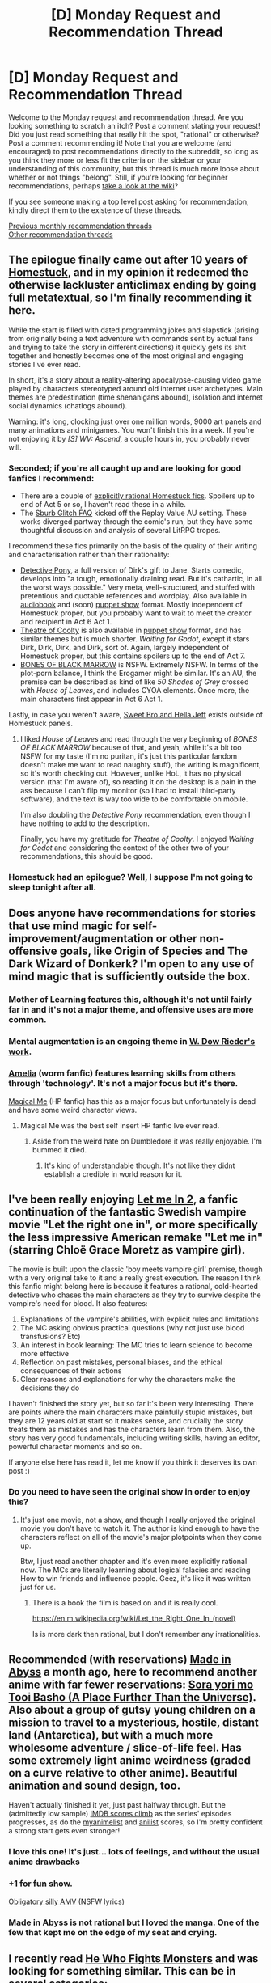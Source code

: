 #+TITLE: [D] Monday Request and Recommendation Thread

* [D] Monday Request and Recommendation Thread
:PROPERTIES:
:Author: AutoModerator
:Score: 36
:DateUnix: 1558364746.0
:DateShort: 2019-May-20
:END:
Welcome to the Monday request and recommendation thread. Are you looking something to scratch an itch? Post a comment stating your request! Did you just read something that really hit the spot, "rational" or otherwise? Post a comment recommending it! Note that you are welcome (and encouraged) to post recommendations directly to the subreddit, so long as you think they more or less fit the criteria on the sidebar or your understanding of this community, but this thread is much more loose about whether or not things "belong". Still, if you're looking for beginner recommendations, perhaps [[https://www.reddit.com/r/rational/wiki][take a look at the wiki]]?

If you see someone making a top level post asking for recommendation, kindly direct them to the existence of these threads.

[[http://www.reddit.com/r/rational/wiki/monthlyrecommendation][Previous monthly recommendation threads]]\\
[[http://pastebin.com/SbME9sXy][Other recommendation threads]]


** The epilogue finally came out after 10 years of *[[https://www.homestuck.com/story][Homestuck]]*, and in my opinion it redeemed the otherwise lackluster anticlimax ending by going full metatextual, so I'm finally recommending it here.

While the start is filled with dated programming jokes and slapstick (arising from originally being a text adventure with commands sent by actual fans and trying to take the story in different directions) it quickly gets its shit together and honestly becomes one of the most original and engaging stories I've ever read.

In short, it's a story about a reality-altering apocalypse-causing video game played by characters stereotyped around old internet user archetypes. Main themes are predestination (time shenanigans abound), isolation and internet social dynamics (chatlogs abound).

Warning: it's long, clocking just over one million words, 9000 art panels and many animations and minigames. You won't finish this in a week. If you're not enjoying it by /[S] WV: Ascend/, a couple hours in, you probably never will.
:PROPERTIES:
:Author: Makin-
:Score: 19
:DateUnix: 1558374732.0
:DateShort: 2019-May-20
:END:

*** Seconded; if you're all caught up and are looking for good fanfics I recommend:

- There are a couple of [[https://archiveofourown.org/series/602557][explicitly rational Homestuck fics]]. Spoilers up to end of Act 5 or so, I haven't read these in a while.
- The [[https://archiveofourown.org/works/340777/chapters/551606][Sburb Glitch FAQ]] kicked off the Replay Value AU setting. These works diverged partway through the comic's run, but they have some thoughtful discussion and analysis of several LitRPG tropes.

I recommend these fics primarily on the basis of the quality of their writing and characterisation rather than their rationality:

- [[https://archiveofourown.org/works/2427119/chapters/5371283][Detective Pony]], a full version of Dirk's gift to Jane. Starts comedic, develops into "a tough, emotionally draining read. But it's cathartic, in all the worst ways possible." Very meta, well-structured, and stuffed with pretentious and quotable references and wordplay. Also available in [[https://www.youtube.com/watch?v=SEqJ96p4CXY&list=PLQ8hhddV_CO3MPToD4TCoo4eKFqeQTk9l][audiobook]] and (soon) [[https://youtu.be/QCyK5NzagbI][puppet show]] format. Mostly independent of Homestuck proper, but you probably want to wait to meet the creator and recipient in Act 6 Act 1.
- [[https://archiveofourown.org/works/3275858][Theatre of Coolty]] is also available in [[https://www.youtube.com/watch?v=aIavjRkRKT0][puppet show]] format, and has similar themes but is much shorter. /Waiting for Godot/, except it stars Dirk, Dirk, Dirk, and Dirk, sort of. Again, largely independent of Homestuck proper, but this contains spoilers up to the end of Act 7.
- [[https://archiveofourown.org/works/14692911][BONES OF BLACK MARROW]] is NSFW. Extremely NSFW. In terms of the plot-porn balance, I think the Erogamer might be similar. It's an AU, the premise can be described as kind of like /50 Shades of Grey/ crossed with /House of Leaves/, and includes CYOA elements. Once more, the main characters first appear in Act 6 Act 1.

Lastly, in case you weren't aware, [[http://www.mspaintadventures.com/sweetbroandhellajeff/][Sweet Bro and Hella Jeff]] exists outside of Homestuck panels.
:PROPERTIES:
:Author: Radioterrill
:Score: 7
:DateUnix: 1558388893.0
:DateShort: 2019-May-21
:END:

**** I liked /House of Leaves/ and read through the very beginning of /BONES OF BLACK MARROW/ because of that, and yeah, while it's a bit too NSFW for my taste (I'm no puritan, it's just this particular fandom doesn't make me want to read naughty stuff), the writing is magnificent, so it's worth checking out. However, unlike HoL, it has no physical version (that I'm aware of), so reading it on the desktop is a pain in the ass because I can't flip my monitor (so I had to install third-party software), and the text is way too wide to be comfortable on mobile.

I'm also doubling the /Detective Pony/ recommendation, even though I have nothing to add to the description.

Finally, you have my gratitude for /Theatre of Coolty/. I enjoyed /Waiting for Godot/ and considering the context of the other two of your recommendations, this should be good.
:PROPERTIES:
:Author: NTaya
:Score: 2
:DateUnix: 1558391025.0
:DateShort: 2019-May-21
:END:


*** Homestuck had an epilogue? Well, I suppose I'm not going to sleep tonight after all.
:PROPERTIES:
:Author: Flashbunny
:Score: 5
:DateUnix: 1558400049.0
:DateShort: 2019-May-21
:END:


** Does anyone have recommendations for stories that use mind magic for self-improvement/augmentation or other non-offensive goals, like Origin of Species and The Dark Wizard of Donkerk? I'm open to any use of mind magic that is sufficiently outside the box.
:PROPERTIES:
:Author: babalook
:Score: 12
:DateUnix: 1558385860.0
:DateShort: 2019-May-21
:END:

*** Mother of Learning features this, although it's not until fairly far in and it's not a major theme, and offensive uses are more common.
:PROPERTIES:
:Score: 12
:DateUnix: 1558390415.0
:DateShort: 2019-May-21
:END:


*** Mental augmentation is an ongoing theme in [[https://docfuture.tumblr.com/post/62787551366/stories][W. Dow Rieder's work]].
:PROPERTIES:
:Author: red_adair
:Score: 4
:DateUnix: 1558395243.0
:DateShort: 2019-May-21
:END:


*** [[https://archiveofourown.org/works/3998737/chapters/8979811][Amelia]] (worm fanfic) features learning skills from others through 'technology'. It's not a major focus but it's there.

[[https://www.fanfiction.net/s/8324961/1/Magical-Me][Magical Me]] (HP fanfic) has this as a major focus but unfortunately is dead and have some weird character views.
:PROPERTIES:
:Author: Sonderjye
:Score: 3
:DateUnix: 1558453081.0
:DateShort: 2019-May-21
:END:

**** Magical Me was the best self insert HP fanfic Ive ever read.
:PROPERTIES:
:Author: SkyTroupe
:Score: 1
:DateUnix: 1558455833.0
:DateShort: 2019-May-21
:END:

***** Aside from the weird hate on Dumbledore it was really enjoyable. I'm bummed it died.
:PROPERTIES:
:Author: Sonderjye
:Score: 3
:DateUnix: 1558527822.0
:DateShort: 2019-May-22
:END:

****** It's kind of understandable though. It's not like they didnt establish a credible in world reason for it.
:PROPERTIES:
:Author: SkyTroupe
:Score: 2
:DateUnix: 1558530597.0
:DateShort: 2019-May-22
:END:


** I've been really enjoying [[https://www.fanfiction.net/s/7423061/1/Let-Me-In-2][Let me In 2]], a fanfic continuation of the fantastic Swedish vampire movie "Let the right one in", or more specifically the less impressive American remake "Let me in" (starring Chloë Grace Moretz as vampire girl).

The movie is built upon the classic 'boy meets vampire girl' premise, though with a very original take to it and a really great execution. The reason I think this fanfic might belong here is because it features a rational, cold-hearted detective who chases the main characters as they try to survive despite the vampire's need for blood. It also features:

1. Explanations of the vampire's abilities, with explicit rules and limitations
2. The MC asking obvious practical questions (why not just use blood transfusions? Etc)
3. An interest in book learning: The MC tries to learn science to become more effective
4. Reflection on past mistakes, personal biases, and the ethical consequences of their actions
5. Clear reasons and explanations for why the characters make the decisions they do

I haven't finished the story yet, but so far it's been very interesting. There are points where the main characters make painfully stupid mistakes, but they are 12 years old at start so it makes sense, and crucially the story treats them as mistakes and has the characters learn from them. Also, the story has very good fundamentals, including writing skills, having an editor, powerful character moments and so on.

If anyone else here has read it, let me know if you think it deserves its own post :)
:PROPERTIES:
:Author: Sophronius
:Score: 11
:DateUnix: 1558389100.0
:DateShort: 2019-May-21
:END:

*** Do you need to have seen the original show in order to enjoy this?
:PROPERTIES:
:Author: Sonderjye
:Score: 3
:DateUnix: 1558427838.0
:DateShort: 2019-May-21
:END:

**** It's just one movie, not a show, and though I really enjoyed the original movie you don't have to watch it. The author is kind enough to have the characters reflect on all of the movie's major plotpoints when they come up.

Btw, I just read another chapter and it's even more explicitly rational now. The MCs are literally learning about logical falacies and reading How to win friends and influence people. Geez, it's like it was written just for us.
:PROPERTIES:
:Author: Sophronius
:Score: 5
:DateUnix: 1558428594.0
:DateShort: 2019-May-21
:END:

***** There is a book the film is based on and it is really cool.

[[https://en.m.wikipedia.org/wiki/Let_the_Right_One_In_(novel)]]

Is is more dark then rational, but I don't remember any irrationalities.
:PROPERTIES:
:Author: SeaBornIam
:Score: 3
:DateUnix: 1558455587.0
:DateShort: 2019-May-21
:END:


** Recommended (with reservations) [[https://www.reddit.com/r/rational/comments/bg35l3/d_monday_request_and_recommendation_thread/eli878l/][Made in Abyss]] a month ago, here to recommend another anime with far fewer reservations: [[https://myanimelist.net/anime/35839/Sora_yori_mo_Tooi_Basho][Sora yori mo Tooi Basho (A Place Further Than the Universe)]]. Also about a group of gutsy young children on a mission to travel to a mysterious, hostile, distant land (Antarctica), but with a much more wholesome adventure / slice-of-life feel. Has some extremely light anime weirdness (graded on a curve relative to other anime). Beautiful animation and sound design, too.

Haven't actually finished it yet, just past halfway through. But the (admittedly low sample) [[https://www.imdb.com/title/tt7836688/episodes?season=1&ref_=tt_eps_sn_1][IMDB scores climb]] as the series' episodes progresses, as do the [[https://myanimelist.net/anime/35839/Sora_yori_mo_Tooi_Basho/episode][myanimelist]] and [[https://anilist.co/anime/99426/Sora-yori-mo-Tooi-Basho/stats][anilist]] scores, so I'm pretty confident a strong start gets even stronger!
:PROPERTIES:
:Author: phylogenik
:Score: 11
:DateUnix: 1558380201.0
:DateShort: 2019-May-20
:END:

*** I love this one! It's just... lots of feelings, and without the usual anime drawbacks
:PROPERTIES:
:Author: tjhance
:Score: 8
:DateUnix: 1558387751.0
:DateShort: 2019-May-21
:END:


*** +1 for fun show.

[[http://amvnews.ru/index.php?go=Files&in=view&id=9526][Obligatory silly AMV]] (NSFW lyrics)
:PROPERTIES:
:Author: sl236
:Score: 5
:DateUnix: 1558384799.0
:DateShort: 2019-May-21
:END:


*** Made in Abyss is not rational but I loved the manga. One of the few that kept me on the edge of my seat and crying.
:PROPERTIES:
:Author: hoja_nasredin
:Score: 4
:DateUnix: 1558424936.0
:DateShort: 2019-May-21
:END:


** I recently read [[https://www.fanfiction.net/s/6942921/1/He-Who-Fights-Monsters][He Who Fights Monsters]] and was looking for something similar. This can be in several categories:

1. Whether it be in the Rosario world

2. Whether it is with a character having to make morally questionable choices to survive

3. The MC starts slowly down a darker moral path (doesnt have to be for survival)

Also, as always, looking for more Bloodborne stories to read. I've read Fear the Old Blood, Hunter, and Bloody Tinkers.

Furthermore, hoping to get some good Power stealing fic recommendations. I read Daddy's Girl and Claim the Spoils. Something like those would be great. Doesnt have to be Worm necessarily.

Edit: Should add the disclaimer. It does not have to be rational, just something of decent quality.
:PROPERTIES:
:Author: SkyTroupe
:Score: 8
:DateUnix: 1558375951.0
:DateShort: 2019-May-20
:END:

*** [[https://www.fanfiction.net/s/3745099/1/People-Lie][People Lie]] satisfies 2 and 3 of your conditions. It's a Naruto fic with a darker and more realistic look at the Naruto world in terms of politics, subterfuge, and of course, lies. I'm pretty sure it'd count as a rational story too (if one with a deeply flawed protagonist) but it's been a while since I read it and don't want to falsely advertise. The (seemingly) initial point of divergence is someone who wants revenge on the fox abducts and hurts naruto before he is rescued, and develops a close relationship with the head of Torture and Interrogation in the aftermath. Fic is dead, sadly, but still worth a read.
:PROPERTIES:
:Author: meterion
:Score: 7
:DateUnix: 1558377184.0
:DateShort: 2019-May-20
:END:

**** I have read People Lie. It's a great read. I was quite sad when it stopped updating.
:PROPERTIES:
:Author: SkyTroupe
:Score: 3
:DateUnix: 1558455745.0
:DateShort: 2019-May-21
:END:


*** Power stealing fic? Not sure if I got you right, but [[https://forums.spacebattles.com/threads/my-hero-school-adventure-is-all-wrong-as-expected-bnha-x-oregairu.697066/][My high My Hero School Adventure is All Wrong, As Expected (BNHA x OreGairu)]] where MC can use 1/108th of the quirk of someone he touches, with 108 storage slots. Expect creative uses of his power.
:PROPERTIES:
:Author: causalchain
:Score: 6
:DateUnix: 1558406235.0
:DateShort: 2019-May-21
:END:

**** You got me right. Unfortunately I am already reading this lol. I enjoy it a lot.
:PROPERTIES:
:Author: SkyTroupe
:Score: 2
:DateUnix: 1558455710.0
:DateShort: 2019-May-21
:END:


**** I'll second this recommendation, it's really great fun to read!

It's also one of those fics that's nice for introducing people to fandoms. It's been ages since I've watched OreGairu and I've only seen a single episode of BNHA, but the fic is still really enjoyable (and made me read a bunch of BNHA fics, some of which were even decent in turn).
:PROPERTIES:
:Author: Kachajal
:Score: 1
:DateUnix: 1558468900.0
:DateShort: 2019-May-22
:END:


*** u/GlimmervoidG:
#+begin_quote
  Daddy's Girl and Claim the Spoils
#+end_quote

Do you have a link for these? Google turns up a number of things with those titles.
:PROPERTIES:
:Author: GlimmervoidG
:Score: 2
:DateUnix: 1558508254.0
:DateShort: 2019-May-22
:END:

**** I got you bud.

[[https://forums.spacebattles.com/threads/daddys-girl-worm.298858/][Daddy's Girl]]

[[https://forums.spacebattles.com/threads/claim-the-spoils-victor-taylor.708364/][Claim the Spoils]]
:PROPERTIES:
:Author: SkyTroupe
:Score: 2
:DateUnix: 1558527506.0
:DateShort: 2019-May-22
:END:

***** Thanks
:PROPERTIES:
:Author: GlimmervoidG
:Score: 2
:DateUnix: 1558527569.0
:DateShort: 2019-May-22
:END:


***** Wow. When I searched for 'Claim the spoils' I got a HP harem fanfic. I am happy to learn that this wasn't what you were talking about. That thing was painful to read.
:PROPERTIES:
:Author: Sonderjye
:Score: 2
:DateUnix: 1558528151.0
:DateShort: 2019-May-22
:END:

****** Youre giving me terrible flashbacks to the early days of fan fiction
:PROPERTIES:
:Author: SkyTroupe
:Score: 1
:DateUnix: 1558530550.0
:DateShort: 2019-May-22
:END:


*** can I ask for a review on the Bloodborne fics?
:PROPERTIES:
:Author: hoja_nasredin
:Score: 1
:DateUnix: 1558424873.0
:DateShort: 2019-May-21
:END:

**** Of course.

Hunter is the best serious one. It really captures the eldritch feel and horror of the series. Lost of mind fuckery and not quite knowing what's going on.

Bloody Tinkers is a hilarious crack fic where Taylor is a tinker that can produce all the Bloodborne equipment and items.

Fear the Old Blood has 3 chapters so I cant quite say anything about it.

All 3 are dead sadly.
:PROPERTIES:
:Author: SkyTroupe
:Score: 2
:DateUnix: 1558455682.0
:DateShort: 2019-May-21
:END:

***** thank you
:PROPERTIES:
:Author: hoja_nasredin
:Score: 2
:DateUnix: 1558528673.0
:DateShort: 2019-May-22
:END:


*** Have you read [[https://www.goodreads.com/book/show/6703145-spellwright][Spellwright]]? I can't tell you why you should read it without spoiling it, but you should enjoy at least the first book based on what you've written.
:PROPERTIES:
:Author: iftttAcct2
:Score: 1
:DateUnix: 1558480273.0
:DateShort: 2019-May-22
:END:


** So... I'm living Every Father's Worst Nightmare. Last night, when taking my 10 year old daughter's phone away for the night, she told me she was using it to read. A bit of interrogation revealed that she had managed to find a Harry Potter fanfic.

Yaoi Harry Potter fanfic.

/Mature/ Yaoi Harry Potter fanfic.

*Cursed Child* mature Yaoi Harry Potter fanfic.

I think I earned more Dad Points by being able to explain what "OTP" meant than I lost by scorning Scorpious/Albus. And fortunately, I caught her before she got too far into the "mature" story (and the mature warning was for domestic violence, which like any normal deranged American Father bothers me less than sex).

But to get to the point, do any of you fine folks have any suggestions for stories I actually can recommend as being age appropriate? Ideally only about as "adult" themed as the Harry Potter books themselves.
:PROPERTIES:
:Author: Iconochasm
:Score: 8
:DateUnix: 1558405934.0
:DateShort: 2019-May-21
:END:

*** Just in case she's interest in things other than fanfiction, I do have other suggestions, all around the same level of maturity as HP: Brandon Mull, Artemis Fowl, Ranger's Apprentice, Songreaver's Tale, Tamora Pierce, Jane Yolen, Patricia Wrede, So You Want To Be A Wizard, Jessica Day George, Matilda, Chronicles of Narnia, Anne McCaffrey, Nix's Seven(th?) Towers series, Diana Wynn Jones

...ok, sorry, I'll stop there considering it isn't even what you were asking for and if she does want stuff outside HP-verse that list'll last her a couple of years lol
:PROPERTIES:
:Author: iftttAcct2
:Score: 9
:DateUnix: 1558417653.0
:DateShort: 2019-May-21
:END:

**** Seconding Diane Duane's So You Want to be a Wizard (or its companion series, The Book of Night With Moon, which stars cats)
:PROPERTIES:
:Author: SeekingImmortality
:Score: 2
:DateUnix: 1558465439.0
:DateShort: 2019-May-21
:END:


**** Don't forget the Bartimaeus Trilogy and the Inheritance Cycle as well!
:PROPERTIES:
:Author: Frommerman
:Score: 1
:DateUnix: 1558567317.0
:DateShort: 2019-May-23
:END:

***** I try to forget the Eragon books, tbh 😅
:PROPERTIES:
:Author: iftttAcct2
:Score: 2
:DateUnix: 1558585360.0
:DateShort: 2019-May-23
:END:


*** I'd strongly recommend the Alexandra Quick series, which I think hits all the notes you're looking for: it's set in the same universe as Harry Potter, with a very similar feel to the magic, but set in America after the events of the original books. The writing is really fantastic, and it's no more adult themed than the Harry Potter books.

Link here: [[https://archiveofourown.org/works/16927533/chapters/39772074]]
:PROPERTIES:
:Author: general_enthusiast
:Score: 6
:DateUnix: 1558514708.0
:DateShort: 2019-May-22
:END:

**** I love those as well. Should be pretty close to HP in how violent it gets.

Also the author said he might be publishing another book soon!
:PROPERTIES:
:Score: 2
:DateUnix: 1558551341.0
:DateShort: 2019-May-22
:END:


**** And I strongly de-rec the series. Not only is it boring, but the titular Character is a selfish, arrogant and thoroughly idiotic bitch who refuses to learn from her mistakes, no matter how disastrous the consequences. Reading the story ruined my week, since I don't particularly enjoy the feeling of righteous hatred that flares up in me every time I think about the series.

So, YMMV.
:PROPERTIES:
:Author: Abpraestigio
:Score: 1
:DateUnix: 1558597308.0
:DateShort: 2019-May-23
:END:

***** To be faaiiir, this is basically Harry Potter, too.
:PROPERTIES:
:Author: iftttAcct2
:Score: 5
:DateUnix: 1558648062.0
:DateShort: 2019-May-24
:END:


***** Hm, how far along did you read? I feel like while she never stops being fairly irritating, even in books 3-4, the 'refusing to learn from her mistakes' part is not at all accurate.
:PROPERTIES:
:Author: Anderkent
:Score: 1
:DateUnix: 1558656583.0
:DateShort: 2019-May-24
:END:

****** I gave up on it at some point in the first quarter of the third book.
:PROPERTIES:
:Author: Abpraestigio
:Score: 1
:DateUnix: 1558679809.0
:DateShort: 2019-May-24
:END:


*** u/iftttAcct2:
#+begin_quote
  *Cursed Child*
#+end_quote

/gasp/

Seriously, though, there are so incredibly many fanfictions out there it's hard to recommend some without knowing more of what she's interested in. The good thing, too, is that she's so young she's basically immune to the generic, cliched fanfic.

Best suggestion is to make liberal use of the filters available on websites and see what catches her eye. This is probably not what you were looking for and you already know all this but just in case:

[[https://archiveofourown.org/works?utf8=%E2%9C%93&work_search%5Bsort_column%5D=kudos_count&include_work_search%5Brating_ids%5D%5B%5D=10&work_search%5Bother_tag_names%5D=&exclude_work_search%5Bwarning_ids%5D%5B%5D=17&exclude_work_search%5Bwarning_ids%5D%5B%5D=20&exclude_work_search%5Bwarning_ids%5D%5B%5D=19&work_search%5Bexcluded_tag_names%5D=&work_search%5Bcrossover%5D=&work_search%5Bcomplete%5D=&work_search%5Bwords_from%5D=45000&work_search%5Bwords_to%5D=&work_search%5Bdate_from%5D=&work_search%5Bdate_to%5D=&work_search%5Bquery%5D=&work_search%5Blanguage_id%5D=&commit=Sort+and+Filter&tag_id=Harry+Potter+-+J*d*+K*d*+Rowling][Archive of our Own with filters]]

[[https://www.fanfiction.net/book/Harry-Potter/?&srt=3&r=102&len=40][Fanfiction.net]]
:PROPERTIES:
:Author: iftttAcct2
:Score: 3
:DateUnix: 1558409517.0
:DateShort: 2019-May-21
:END:

**** I'd simplify by avoiding AO3 entirely.
:PROPERTIES:
:Author: hyphenomicon
:Score: 5
:DateUnix: 1558410498.0
:DateShort: 2019-May-21
:END:

***** You don't think people are tagging/rating their stuff appropriately, there?
:PROPERTIES:
:Author: iftttAcct2
:Score: 3
:DateUnix: 1558411218.0
:DateShort: 2019-May-21
:END:

****** Correct, and I think that a failure of the filter would have worse consequences.
:PROPERTIES:
:Author: hyphenomicon
:Score: 3
:DateUnix: 1558411278.0
:DateShort: 2019-May-21
:END:

******* Fair enough, though I wasn't picturing OP letting his daughter have-at in a vacuum but more use it as a jumping off place.
:PROPERTIES:
:Author: iftttAcct2
:Score: 3
:DateUnix: 1558411703.0
:DateShort: 2019-May-21
:END:


***** This is doing it wrong. If you want fanfic, but filtered, that is what AO3 does better than anyplace else.

It is the place that does not ban anything for content, but inaccurate tagging? That will get you kicked extremely quickly.
:PROPERTIES:
:Author: Izeinwinter
:Score: 1
:DateUnix: 1558460994.0
:DateShort: 2019-May-21
:END:


*** I'm-a be honest, the thing about this that's bothering /me/ is that she's reading books, on a phone, at night. Get this innocent soul an e-reader.

If you do, I recommend a kobo w/ koreader sideloaded for it supports most formats and is less locked in than a Kindle.
:PROPERTIES:
:Author: Veedrac
:Score: 3
:DateUnix: 1558448875.0
:DateShort: 2019-May-21
:END:


*** Can't really think of much fanfiction I'd actually encourage a kid to read but a few original series come to mind for a 10 year old that likes Harry Potter; the Young Wizards series by Diane Duane, the Earthsea Cycle by Ursula K Le Guin, The Dark is Rising Sequence by Susan Cooper, the His Dark Materials trilogy by Phillip Pullman and the Time Quintet by Madeleine L'Engle.
:PROPERTIES:
:Author: Hard_Avid_Sir
:Score: 3
:DateUnix: 1558499701.0
:DateShort: 2019-May-22
:END:

**** I thought about it in my other post but man, I don't think I'd give the Pullman trilogy to a 10 year old, personally.
:PROPERTIES:
:Author: iftttAcct2
:Score: 1
:DateUnix: 1558504208.0
:DateShort: 2019-May-22
:END:

***** I was about that age when I read it the first time but you may be right, it does get a bit heavy in places...
:PROPERTIES:
:Author: Hard_Avid_Sir
:Score: 1
:DateUnix: 1558504614.0
:DateShort: 2019-May-22
:END:


*** The complete Terry Pratchett juveniles? Wholesome, fun, good.
:PROPERTIES:
:Author: Izeinwinter
:Score: 2
:DateUnix: 1558461182.0
:DateShort: 2019-May-21
:END:


*** My son read HPMOR at about that age, and it has become his favorite book. YMMV.
:PROPERTIES:
:Author: TMGleep
:Score: 2
:DateUnix: 1558538114.0
:DateShort: 2019-May-22
:END:


** Requesting for works with non-conventional morality main and secondary characters. All other requirements can be weakened^{(although I\}d prefer english language or Esperanto ones)) as long as it makes me see the insides of alien mind.

Addition: in turn, I recomment [[https://fanfiction.net/s/6077693][The Assassins Archives]] - while not having notable traces of "rational", it is quite nice example of "drop-in gives some scientific data from future", as every^{(except the one, you\}ll know which one)) piece can be adopted for use, and it is explained in at least amateur-level details. Learned quite a bit from it.
:PROPERTIES:
:Author: Kaennal
:Score: 7
:DateUnix: 1558366566.0
:DateShort: 2019-May-20
:END:

*** Blindsight (Peter Watts)

Crystal Trilogy (Max Harms)

Wayward Children series (Seanan McGuire)

[[https://en.wikipedia.org/wiki/Parasyte][Parasyte]]

Orthogonal trilogy (Greg Egan)

A Deepness in the Sky (Vernor Vinge)

Honourable mentions:

Embassytown (China Mieville)

Vita Nostra (Marina and Sergey Dyachenko)

The Slow Regard of Silent Things (Patrick Rothfuss)

Constellation Games (Leonard Richardson)

The Comforts of Madness (Paul Sayer)

The Curious Incident of the Dog in the Night-Time

Цветы на нашем пепле (Юлий Буркин)
:PROPERTIES:
:Author: sl236
:Score: 6
:DateUnix: 1558384231.0
:DateShort: 2019-May-21
:END:

**** Oh, Vita Nostra was great! Others are new to me, so thanks for extensive list
:PROPERTIES:
:Author: Kaennal
:Score: 3
:DateUnix: 1558385841.0
:DateShort: 2019-May-21
:END:

***** If you liked that you might also enjoy Lexicon by Max Barry, though that one is not particularly alien.
:PROPERTIES:
:Author: sl236
:Score: 3
:DateUnix: 1558385999.0
:DateShort: 2019-May-21
:END:


*** [[https://twigserial.wordpress.com/][Twig]]'s cast mainly operates under blue/orange morality. Sylvester will lie, steal, cheat and murder - but won't touch a hair on another kid. Gordon is built and set up as a classical hero, but hides a vicious streak. Helen is... difficult to sum up, but definitely awesome, and non-human.

There are quite a few not-really-human (and some outright xeno) viewpoints strewn in, and they're all awesome, given it's by the same author as Worm.
:PROPERTIES:
:Score: 5
:DateUnix: 1558463393.0
:DateShort: 2019-May-21
:END:

**** ...I *forgot* about Twig being a thing. Ouch.
:PROPERTIES:
:Author: Kaennal
:Score: 2
:DateUnix: 1558466630.0
:DateShort: 2019-May-21
:END:


*** Try [[https://www.royalroad.com/fiction/8894/everybody-loves-large-chests/chapter/99919/prologue][ELLC]], and suspend your judgment about the title -- it's a trick.
:PROPERTIES:
:Author: CraftyTrouble
:Score: 6
:DateUnix: 1558374327.0
:DateShort: 2019-May-20
:END:

**** The above comment is a trick. You don't have to suspend your judgement for long, it's about as crass and deep as the title implies if with an added power fantasy sprinkled on top. :P
:PROPERTIES:
:Author: Sonderjye
:Score: 19
:DateUnix: 1558375055.0
:DateShort: 2019-May-20
:END:

***** The above comment is a trick.

But yeah, you're not wrong :-)
:PROPERTIES:
:Author: CraftyTrouble
:Score: 8
:DateUnix: 1558375190.0
:DateShort: 2019-May-20
:END:

****** :D

Edit: The evolution of online language is fascinating. I wanted to signal approval of your post in a way that was stronger than what a reddit 'like' would signal. At the same time I realized after posting my above smiley that a) it's an 'old school' smiley and that it in my mind has a connotation of juvenility despite (presumably) young folks actually have a more elaborate smiley language.
:PROPERTIES:
:Author: Sonderjye
:Score: 5
:DateUnix: 1558375471.0
:DateShort: 2019-May-20
:END:

******* I was under the impression that "old-school" emoticons were supposed to have /noses/. Poser! >:*-*(
:PROPERTIES:
:Author: ToaKraka
:Score: 6
:DateUnix: 1558381443.0
:DateShort: 2019-May-21
:END:

******** Point. So I guess my peers stole yer noses but otherwise continued as before. Possibly that's where the youth connotation comes from. :-D still looks juvenile to me but less so.
:PROPERTIES:
:Author: Sonderjye
:Score: 3
:DateUnix: 1558381733.0
:DateShort: 2019-May-21
:END:


******* (☞ﾟヮﾟ)☞
:PROPERTIES:
:Author: iftttAcct2
:Score: 3
:DateUnix: 1558380305.0
:DateShort: 2019-May-20
:END:

******** Right. This is one of the ones I have no clue about how you do except by copying.
:PROPERTIES:
:Author: Sonderjye
:Score: 3
:DateUnix: 1558380465.0
:DateShort: 2019-May-20
:END:


*** Highly recommend Dragon's Egg by Robert L Forward: it's about aliens that evolve on a neutron star, and it's written by a neutron star physicist. Has a lot of rational elements though they do have a technological "gimme" (magnetic monopoles) which they use to explain all the technology.
:PROPERTIES:
:Author: MagicWeasel
:Score: 2
:DateUnix: 1558426379.0
:DateShort: 2019-May-21
:END:


*** I strongly, strongly recommend the First Law trilogy. The first book is "The Blade Itself". I don't know that it's particularly rational, but the author makes an honest attempt to create real characters and real situations. A word of warning though - It's a dark tale, and I've never read violence that felt this real in any other story.
:PROPERTIES:
:Author: TMGleep
:Score: 2
:DateUnix: 1558538337.0
:DateShort: 2019-May-22
:END:

**** I guess I should also mention that all of the main characters are complex, and one of them is a very compelling, very broken inquisitor who actually, painfully, tortures people for a living. And he's a viewpoint character. Can't say anything more without spoilers.
:PROPERTIES:
:Author: TMGleep
:Score: 1
:DateUnix: 1558538575.0
:DateShort: 2019-May-22
:END:


*** When I click on "The Assassins Archives" the hyper link seems to be broken, and I couldn't seem to find that fanfic by googling it. Could you please re-link? Thanks : )
:PROPERTIES:
:Author: ianstlawrence
:Score: 1
:DateUnix: 1558396134.0
:DateShort: 2019-May-21
:END:

**** The link works for me (though I got an "Insecure connection" error message the first time I tried it).
:PROPERTIES:
:Author: ToaKraka
:Score: 1
:DateUnix: 1558397596.0
:DateShort: 2019-May-21
:END:


**** [[https://www.fanfiction.net/s/6077693/1/The-Assassins-Archives-Ginevra]]

lets try that way
:PROPERTIES:
:Author: Kaennal
:Score: 1
:DateUnix: 1558416702.0
:DateShort: 2019-May-21
:END:


** Are we allowed to recommend our own [[https://archiveofourown.org/users/blasted0glass/works][works?]] I've uploaded most of my short stories to Archive of Our Own, so they are there to be read.

I don't think I have a favorite, but if I had to recommend any I'd suggest: [[https://archiveofourown.org/works/18686962/chapters/44317063][I Will Inform Them.]]

Feedback welcome, especially of the form "I liked this one more than I Will Inform Them, for this reason."
:PROPERTIES:
:Author: blasted0glass
:Score: 7
:DateUnix: 1558381082.0
:DateShort: 2019-May-21
:END:

*** u/ToaKraka:
#+begin_quote
  Are we allowed to recommend our own works?
#+end_quote

[[http://np.reddit.com/r/rational/comments/acuul5][The old monthly threads explicitly forbade self-promotion]], but that stricture seems to have been lifted for this new weekly series.
:PROPERTIES:
:Author: ToaKraka
:Score: 11
:DateUnix: 1558381623.0
:DateShort: 2019-May-21
:END:


*** I liked [[https://archiveofourown.org/works/18687349][Dangerous Thoughts]] more than I will Inform Them. It feels like it has an interesting resolution at the end. Lots of Asimov's short stories that have a twist ending feel similar. (Well, maybe not "twist ending"; somewhere between "twist ending" and "punchline".)

On the other hand, I Will Inform Them doesn't feel like it has much of an ending; it left me asking the question "so what?"
:PROPERTIES:
:Author: SpeakKindly
:Score: 2
:DateUnix: 1558702456.0
:DateShort: 2019-May-24
:END:

**** My favorite type of ending is one that allows you to see the entire story in a new light. Dangerous Thoughts has that, and I Will Inform Them does not. I wrote chapter two as a sequel to I Will Inform Them--maybe it was better as only one chapter for that reason.

#+begin_quote
  Lots of Asimov's short stories that have a twist ending feel similar.
#+end_quote

You'd probably like [[https://archiveofourown.org/works/18702256][Tepid Parole]] even more, if you haven't read it already.

Thank you for your feedback.
:PROPERTIES:
:Author: blasted0glass
:Score: 1
:DateUnix: 1558747634.0
:DateShort: 2019-May-25
:END:


** With the final episode of Game of Thrones airing yesterday, the last week or so I've watched a lot of lore and world building explanations about the world. It's not rational/ist/ fiction, but I was impressed with how large and consistently interesting the world is (and the lack of idiot balls). The continent where most of GoT takes place is basically Britain next to a lot of really big other continents. If you enjoyed GoT, have a look at [[https://www.youtube.com/watch?v=P4J16GzUJ28][this]] youtube video just going over the world map. It's cool stuff. The channel has a lot of other content about GoT as well, fan theories and in world mythology that got cut from the show, etc.
:PROPERTIES:
:Author: Rhamni
:Score: 7
:DateUnix: 1558390105.0
:DateShort: 2019-May-21
:END:

*** the good thing about so many people being angry with the show is that in 5 years a good fan fiction will come out of it. HPMOR style.
:PROPERTIES:
:Author: hoja_nasredin
:Score: 8
:DateUnix: 1558425283.0
:DateShort: 2019-May-21
:END:


*** Reading the books is maybe too obvious of a suggestion here, but, you know, they have even more world building in them. Although right now the books end at book 5 which is roughly season 4 or season 5 of the show I believe.

[[https://www.amazon.com/Thrones-Clash-Kings-Swords-Dragons/dp/0345535529/ref=sr_1_1?keywords=book+game+of+thrones&qid=1558396283&s=gateway&sr=8-1]]
:PROPERTIES:
:Author: ianstlawrence
:Score: 5
:DateUnix: 1558396296.0
:DateShort: 2019-May-21
:END:

**** Yeah, I've been trying to decide whether to read them all now or try to hold out for the next one. It's eight years since the last book came out, and if it's another two years or more until the next one I might forget little things unless I read the whole thing again. I caught up with Wheel of Time a few months before the author died, so that was fun. Luckily Brandon Sanderson swept in and saved us all.
:PROPERTIES:
:Author: Rhamni
:Score: 3
:DateUnix: 1558397011.0
:DateShort: 2019-May-21
:END:

***** haha, only 2 years till the next one comes out....you're funny.
:PROPERTIES:
:Author: DangerouslyUnstable
:Score: 3
:DateUnix: 1558480410.0
:DateShort: 2019-May-22
:END:

****** I can't wait. I hear Euron Greyjoy is going to try to turn himself into a Lovecraftian sorcerer god thing. It sounds really fun to read.
:PROPERTIES:
:Author: Rhamni
:Score: 2
:DateUnix: 1558480750.0
:DateShort: 2019-May-22
:END:


***** Also most of the extra lore is contained in A World of Fire and Ice and in Fire and Blood: A Targyrnean History, both which are quite good, although there's a sizable amount of overlap.
:PROPERTIES:
:Score: 2
:DateUnix: 1558483175.0
:DateShort: 2019-May-22
:END:


** I stumbled across the music video [[https://www.youtube.com/watch?v=hFS2DWgijh4]] that uses footage from a show called Love, Death & Robots.

Does anyone know of rational stories that have a similar vibe aside from Twig? Not as much about the big monsters fighting in battle arenas but something that explores the societal structures in such a setting and the lives of people in them.
:PROPERTIES:
:Author: Sonderjye
:Score: 4
:DateUnix: 1558370740.0
:DateShort: 2019-May-20
:END:

*** Have you read anything in the [[https://en.m.wikipedia.org/wiki/Liaden_universe][Liadan Universe]]? Is that the sort of thing you're looking for? Either way, some things to at least check out:

- [[https://www.amazon.com/Terminal-Alliance-Janitors-Post-Apocalypse-Hines/dp/0756412749][Terminal Alliance]]
- [[https://www.goodreads.com/book/show/16200959-i-won-a-spaceship][I won a Spaceship]]
- [[https://www.royalroad.com/fiction/15925/the-daily-grind][The Daily Grind]]
- [[https://www.goodreads.com/book/show/21418013-lock-in][Lock in]]
- [[https://en.m.wikipedia.org/wiki/Childhood%27s_End][Childhood's End]]
:PROPERTIES:
:Author: iftttAcct2
:Score: 3
:DateUnix: 1558380118.0
:DateShort: 2019-May-20
:END:


** Any light, breezy reads for airplanes? Alternatively, any gripping novels that will have me in the first chapter and not let me put them down?

Stuff I have already read that fits this description: The Handmaid's Tale (I remember when I first read it, I started reading it at midnight and keep reading until sunup), but I didn't have the same immersion in Oryx and Crake when I tried it, but if someone has another Atwood story they might recommend please do.

The Martian also did that for me because it was so "easy to read", even though it wasn't as engrossing/all-encompassing as THT was.
:PROPERTIES:
:Author: MagicWeasel
:Score: 3
:DateUnix: 1558426289.0
:DateShort: 2019-May-21
:END:

*** Anything by Dick Francis is probably good. He writes stuff that's very hard to put down.
:PROPERTIES:
:Author: CCC_037
:Score: 2
:DateUnix: 1558449810.0
:DateShort: 2019-May-21
:END:


*** Cozy mysteries are love/hate sort of thing. Have you read [[https://www.goodreads.com/book/show/508903.The_Cat_Who_Could_Read_Backwards][The Cat Who]]... or any Agatha Christie? Hitchhikers Guide to the Galaxy?

For "gripping", Jurassic Park, Holes, [[https://en.m.wikipedia.org/wiki/Bio_of_a_Space_Tyrant][Bio of a Space Tyrant]]
:PROPERTIES:
:Author: iftttAcct2
:Score: 2
:DateUnix: 1558466475.0
:DateShort: 2019-May-21
:END:


** I was recently disappointed with [[https://qntm.org/ra][Ra]]. I felt betrayed. What began with magic being a field engineering, requiring strict technical skill, where only the most ambitious and industrious student/professor can become powerful, suddenly turned into a force that ignore them all.

To be frank, few chapters in, I really glad I decided to read it. For once I can feel smart: following up which character do what, accomplishing what, and deducing what next step they'll take to tap energy previously un-tap-able. Revelation that engineering-y magic being a conspiracy is where the novel betrayed its premise. It would be nice if the protagonist then use her acquired knowledge to beat the conspiracy. But no, magic being discipline is dead from that point. Her sister even took it in stride, relaxing in copy planet and all. On that point I wonder, why the author made us read that much text if in the end they became irrelevant?

I need recommendation that can take my mind off it. Anything will do, but I guess I should list criteria which I have no aversion of,

- Original story (not fanfic),
- Single POV character (soft criterium. Multi-POV usually shit, please don't recommend a multi-POV fiction if you're not impressed with how it's done),
- Consistent step-by-step world building (step-by-step means no exposition wall baring exceptional prose, consistent means if the story is build around untalented protagonist don't let him suddenly actually gifted several chapters in),
- Ordinary people (no supers).

Being in rational subreddit, I suppose it have to be a ratfic. Successful characters (leading protagonist and leading antagonist) should not be idiots, hard rules inviolable, exploits encouraged. Humorous optional, effective prose preferable.
:PROPERTIES:
:Author: sambelulek
:Score: 5
:DateUnix: 1558442532.0
:DateShort: 2019-May-21
:END:

*** It's been a while since I tried Ra, I don't remember why I dropped it but what you're saying sounds familiar.

I would give [[http://solarclipper.com/about/][The Solar Clipper]] series a shot if you like sci fi -- it's somewhat of a tribute to the Horatio Hornblower series, if people made money rather than war. Definitely lighter faire.

Traditional fantasy, but still no supers. It's been a while since I've read this one so it may be that there's multiple viewpoints but I don't recall them and I usually would since I also prefer just one: [[https://www.goodreads.com/book/show/96278.Sheepfarmer_s_Daughter][Paksennarion]]

Do-over time travel. One of the originals and best, IMO. [[https://en.m.wikipedia.org/wiki/Replay_(Grimwood_novel)][Replay]].

I'd you wanted to try a multi-protag book, it's been a while since I've seen [[https://www.fictionpress.com/s/3238329/1/A-Hero-s-War][A Hero's War]] mentioned around here.

Hopefully at least one of those is new to you!
:PROPERTIES:
:Author: iftttAcct2
:Score: 2
:DateUnix: 1558465709.0
:DateShort: 2019-May-21
:END:


** Any recommendations for traditional books, webnovels, or fanfictions where there is a strong emphasis on the protagonist learning magic would be much appreciated. Rational lit. preferred, of course, but not a requirement. Same for an interesting / well thought-out magic system.

Thanks!

ETA: Just the name(s) of the work is fine, I don't need descriptions or summaries unless you really want to add them - not that I don't appreciate it, but I feel bad that you're spending time writing a summary for something I may have already read. Granted, I suppose there are probably lurkers interested in the same things as me who may benefit from a summary...

ETA 2: Most good stories don't have too much of this sort of thing because then there's little room for plot. Some works or authors that start on the path to what I'm looking for would include: Tamora Pierce's Emelanese Universe, Nuttall's Schooled series, Name of the Wind, Lightbringer series, Farland's Runelords (sorta), Spellwright, Their's Not to Reason Why, the Warded/Painted Man...
:PROPERTIES:
:Author: iftttAcct2
:Score: 4
:DateUnix: 1558396637.0
:DateShort: 2019-May-21
:END:

*** Off the top of my head...

- The Magicians, the trilogy by Lev Grossman is somewhat nihilistic and may be depressing, but very well written. Some people can't tolerate that the main protagonist is an asshole. Good writing and original ideas abound, if you don't demand a protagonist that is morally righteous.

- Jonathan Strange and Mr. Norrell by Susanna Clarke isn't necessarily rationalist but it is about the titular characters rediscovering magic that was long thought to be lost. It's written in a highly affected style that mimics older British writers, and is probably not for everyone. The novel is slowly paced especially in the beginning. The magic isn't exactly highly systematized, either. However, the payoff is great - it has some of the most evocative and imaginative descriptions of magic that I've ever read, and really does a good job of sellingmagic learned as unique and terrible and beautiful.

- LE Modesitt's Recluce books are, once you've read his stuff a lot, eventually extremely repetitive, sort of a lesser version of the problem where David Eddings had like one story for his half-a-dozen fantasy worlds. This is less of a problem if you only read a few of his books. Modesitt's stories are logical and well thought out and fairly decently written. The (very long) series of Recluce books are organizationally divided into pairs of books that tell the story of a single character per pair, and skip around a complex world over thousands of years. Reading them in strict publication order isn't totally necessary, and the first books were weaker in the qualities you are asking about. I'd recommend reading The White Order and Colors of Chaos together (the two together tell a complete and coherent narrative of a character learning and mastering his own magic).

- Mother of Learning by Nobody103. There's been relentless discussion of it here in this subreddit, so I won't reiterate it much.
:PROPERTIES:
:Author: Escapement
:Score: 7
:DateUnix: 1558408105.0
:DateShort: 2019-May-21
:END:

**** Thanks for the suggestions, I've read all of these! You have good taste
:PROPERTIES:
:Author: iftttAcct2
:Score: 3
:DateUnix: 1558408549.0
:DateShort: 2019-May-21
:END:

***** Maybe you should give a list of stuff you already read to narrow the field?
:PROPERTIES:
:Author: GlueBoy
:Score: 1
:DateUnix: 1558410236.0
:DateShort: 2019-May-21
:END:

****** Um. I don't think that's practical? Though I can see why you'd suggest it, given that it looks like I just shot down all four of those suggestions.
:PROPERTIES:
:Author: iftttAcct2
:Score: 3
:DateUnix: 1558411154.0
:DateShort: 2019-May-21
:END:

******* I mean books that you think exemplify what you're looking for.
:PROPERTIES:
:Author: GlueBoy
:Score: 4
:DateUnix: 1558414130.0
:DateShort: 2019-May-21
:END:

******** Oh. I didn't take it to mean that since you replied to me saying I'd already read the suggested works, rather than replying to my initial post.

I thought my description was relatively self-explanatory but I've edited it to add a few that are in the direction I'm looking for the suggestions people have made so far were pretty spot-on. I've just read a lot!
:PROPERTIES:
:Author: iftttAcct2
:Score: 2
:DateUnix: 1558416664.0
:DateShort: 2019-May-21
:END:


**** I don't know why, but I always really enjoyed the sequences in the recluse books going into details about a given craft. They were probably my favorite parts of the books.
:PROPERTIES:
:Author: DangerouslyUnstable
:Score: 1
:DateUnix: 1558480628.0
:DateShort: 2019-May-22
:END:


*** - There's the classic, which arguably spawned the "magical school" genre (though the magical school part is fairly small): /A Wizard of Earthsea/
- All of Brandon Sanderson's novels have interesting and well thought-out systems - be they magic or otherwise. Unfortunately he very much subscribes to the "if nothing exciting is happening, ninjas break in through the window" philosophy, which means that the main characters rarely spend a lot of time learning the relevant systems (and when they do, it happens offscreen). I'd personally recommend /Elantris/ and /Warbreaker/, if you want books about people figuring out the world's magic system.
- Similarly, Will Wight's novels tend to have very well thought out systems that the characters learn over time. They also tend to be a lot more exotic than Sanderson's, in my opinion.
- Wuxia and wuxia-esque novels spend a lot of time on the main characters learning stuff about their magic system and deriving insights, because that's what cultivation is. Will Wight's wuxia-inspired Cradle novels are particularly good, since they hit two of these bullet points.
- Speaking of good Wuxia novels, Tao Wong's new book /A Thousand Li/ was pretty good, and mostly focuses around the main character learning how to cultivate.
- Since apparently I'm on a theme here, [[https://www.royalroad.com/fiction/21188/forge-of-destiny][/Forge of Destiny/]] is another great wuxia-ish (web-)novel focused around a character learning the world's magic system. It was originally a quest on Sufficient Velocity, so you can go over there to see the dice rolls.
:PROPERTIES:
:Author: IICVX
:Score: 6
:DateUnix: 1558410946.0
:DateShort: 2019-May-21
:END:

**** Thank you for the suggestions! :) I'll definitely check out Tao Wong
:PROPERTIES:
:Author: iftttAcct2
:Score: 1
:DateUnix: 1558411326.0
:DateShort: 2019-May-21
:END:

***** Woot. Hope you enjoy it
:PROPERTIES:
:Author: tired1680
:Score: 1
:DateUnix: 1558624824.0
:DateShort: 2019-May-23
:END:


**** Forge of Destiny is still a quest, it just moved to a sequel thread with a bit of a mechanocs shakeup. (The system being used for the lower cultivation levels wasn't scaling well.)
:PROPERTIES:
:Author: Flashbunny
:Score: 1
:DateUnix: 1558431230.0
:DateShort: 2019-May-21
:END:


*** The commonweal series, especially A Succession of Bad Days and Safely You Deliver (Books 2 and 3)
:PROPERTIES:
:Author: Igigigif
:Score: 3
:DateUnix: 1558463083.0
:DateShort: 2019-May-21
:END:

**** Thanks! I'll be checking these out
:PROPERTIES:
:Author: iftttAcct2
:Score: 2
:DateUnix: 1558463791.0
:DateShort: 2019-May-21
:END:


**** This in spades.
:PROPERTIES:
:Author: Izeinwinter
:Score: 1
:DateUnix: 1558723426.0
:DateShort: 2019-May-24
:END:


*** I was going to recommend The Song Of The Lioness quartet, but I notice you've already mentioned Tamora Pierce, so you've probably read that and more magic-focused books. I'll still mention it to make a more generic recommendation.

I'd especially recommend it to girls aged about 12-15 as it has nice mature attitudes towards relationships and sex, and has the main character /actually have a period/ which is almost unheard of in YA fiction.
:PROPERTIES:
:Author: MagicWeasel
:Score: 1
:DateUnix: 1558426574.0
:DateShort: 2019-May-21
:END:

**** Haha, yes, great books! Thanks for the suggestion. The Numair (sp?) books are also great for learning about responsible, respectful, and reciprocative romantic relationships, IMO. I don't recall the characters exploring the ins and outs of the magic system too much, though.
:PROPERTIES:
:Author: iftttAcct2
:Score: 1
:DateUnix: 1558426995.0
:DateShort: 2019-May-21
:END:
